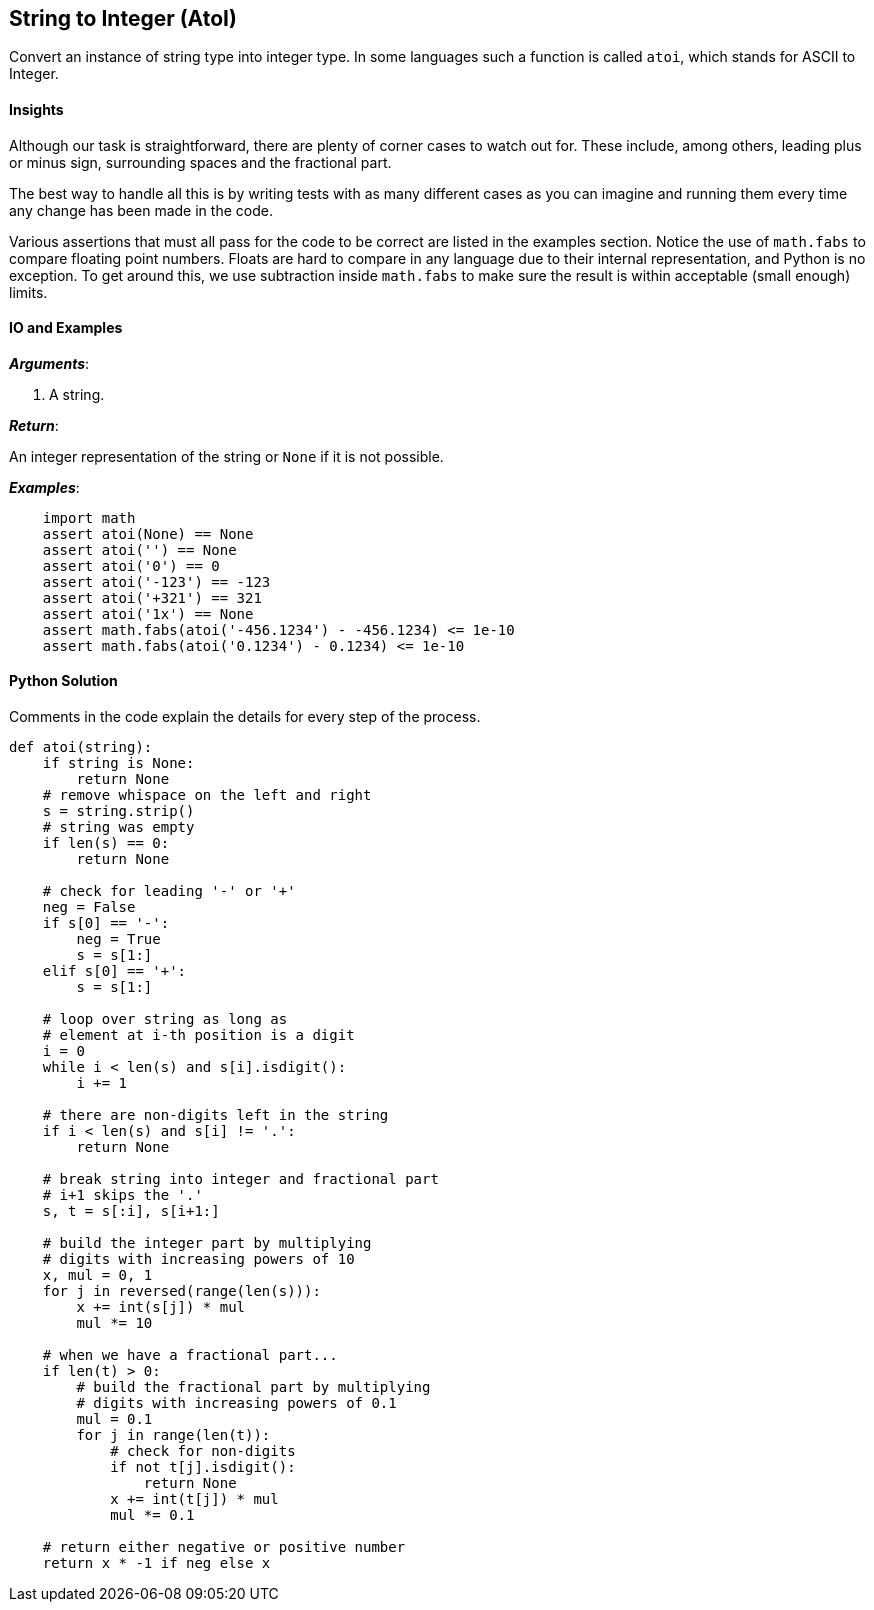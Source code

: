 == String to Integer (AtoI)

Convert an instance of string type into integer type.
In some languages such a function is called `atoi`, which stands for ASCII to Integer.


==== Insights

Although our task is straightforward, there are plenty of corner cases to watch out for.
These include, among others, leading plus or minus sign, surrounding spaces and the fractional part.

The best way to handle all this is by writing tests with as many different cases as you can imagine and running them every time any change has been made in the code.

Various assertions that must all pass for the code to be correct are listed in the examples section.
Notice the use of `math.fabs` to compare floating point numbers.
Floats are hard to compare in any language due to their internal representation, and Python is no exception.
To get around this, we use subtraction inside `math.fabs` to make sure the result is within acceptable (small enough) limits.


==== IO and Examples

*_Arguments_*:

1. A string.

*_Return_*:

An integer representation of the string or `None` if it is not possible.

*_Examples_*:

[source,python]

    import math
    assert atoi(None) == None
    assert atoi('') == None
    assert atoi('0') == 0
    assert atoi('-123') == -123
    assert atoi('+321') == 321
    assert atoi('1x') == None
    assert math.fabs(atoi('-456.1234') - -456.1234) <= 1e-10
    assert math.fabs(atoi('0.1234') - 0.1234) <= 1e-10

==== Python Solution

Comments in the code explain the details for every step of the process.

[source,python]
----
def atoi(string):
    if string is None:
        return None
    # remove whispace on the left and right
    s = string.strip()
    # string was empty
    if len(s) == 0:
        return None
        
    # check for leading '-' or '+'
    neg = False
    if s[0] == '-':
        neg = True
        s = s[1:]
    elif s[0] == '+':
        s = s[1:]

    # loop over string as long as
    # element at i-th position is a digit
    i = 0
    while i < len(s) and s[i].isdigit():
        i += 1

    # there are non-digits left in the string
    if i < len(s) and s[i] != '.':
        return None

    # break string into integer and fractional part
    # i+1 skips the '.'
    s, t = s[:i], s[i+1:]
    
    # build the integer part by multiplying
    # digits with increasing powers of 10
    x, mul = 0, 1
    for j in reversed(range(len(s))):
        x += int(s[j]) * mul
        mul *= 10
        
    # when we have a fractional part...
    if len(t) > 0: 
        # build the fractional part by multiplying
        # digits with increasing powers of 0.1
        mul = 0.1
        for j in range(len(t)):
            # check for non-digits
            if not t[j].isdigit():
                return None
            x += int(t[j]) * mul
            mul *= 0.1

    # return either negative or positive number
    return x * -1 if neg else x
----
